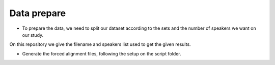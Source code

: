 Data prepare
=============

- To prepare the data, we need to split our dataset according to the sets and the number of speakers we want on our study.
On this repository we give the filename and speakers list used to get the given results.

- Generate the forced alignment files, following the setup on the script folder.
